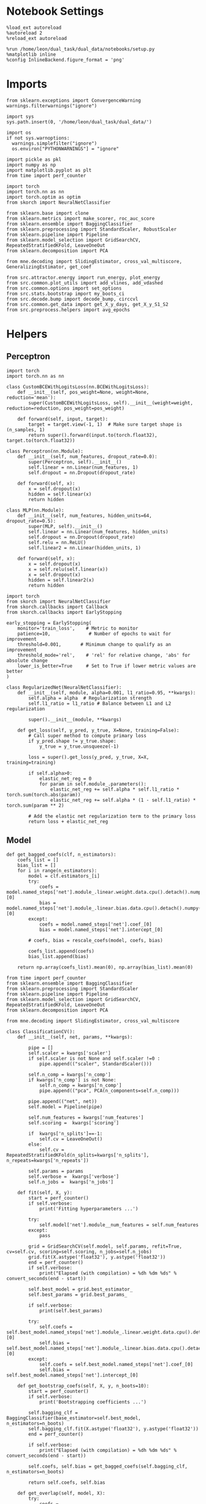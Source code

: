 #+STARTUP: fold
#+PROPERTY: header-args:ipython :results both :exports both :async yes :session landscape :kernel dual_data :exports results :output-dir ./figures/landscape :file (lc/org-babel-tangle-figure-filename)

* Notebook Settings

#+begin_src ipython
%load_ext autoreload
%autoreload 2
%reload_ext autoreload

%run /home/leon/dual_task/dual_data/notebooks/setup.py
%matplotlib inline
%config InlineBackend.figure_format = 'png'
#+end_src

#+RESULTS:
:RESULTS:
: The autoreload extension is already loaded. To reload it, use:
:   %reload_ext autoreload
: Python exe
: /home/leon/mambaforge/envs/dual_data/bin/python
: <Figure size 700x432.624 with 0 Axes>
:END:

* Imports

#+begin_src ipython
  from sklearn.exceptions import ConvergenceWarning
  warnings.filterwarnings("ignore")

  import sys
  sys.path.insert(0, '/home/leon/dual_task/dual_data/')

  import os
  if not sys.warnoptions:
    warnings.simplefilter("ignore")
    os.environ["PYTHONWARNINGS"] = "ignore"

  import pickle as pkl
  import numpy as np
  import matplotlib.pyplot as plt
  from time import perf_counter

  import torch
  import torch.nn as nn
  import torch.optim as optim
  from skorch import NeuralNetClassifier

  from sklearn.base import clone
  from sklearn.metrics import make_scorer, roc_auc_score
  from sklearn.ensemble import BaggingClassifier
  from sklearn.preprocessing import StandardScaler, RobustScaler
  from sklearn.pipeline import Pipeline
  from sklearn.model_selection import GridSearchCV, RepeatedStratifiedKFold, LeaveOneOut
  from sklearn.decomposition import PCA

  from mne.decoding import SlidingEstimator, cross_val_multiscore, GeneralizingEstimator, get_coef

  from src.attractor.energy import run_energy, plot_energy
  from src.common.plot_utils import add_vlines, add_vdashed
  from src.common.options import set_options
  from src.stats.bootstrap import my_boots_ci
  from src.decode.bump import decode_bump, circcvl
  from src.common.get_data import get_X_y_days, get_X_y_S1_S2
  from src.preprocess.helpers import avg_epochs
#+end_src

#+RESULTS:

* Helpers
** Perceptron

#+begin_src ipython :tangle ../src/torch/percetron.py
  import torch
  import torch.nn as nn

  class CustomBCEWithLogitsLoss(nn.BCEWithLogitsLoss):
      def __init__(self, pos_weight=None, weight=None, reduction='mean'):
          super(CustomBCEWithLogitsLoss, self).__init__(weight=weight, reduction=reduction, pos_weight=pos_weight)

      def forward(self, input, target):
          target = target.view(-1, 1)  # Make sure target shape is (n_samples, 1)
          return super().forward(input.to(torch.float32), target.to(torch.float32))
#+end_src

#+RESULTS:

#+RESULTS:

#+begin_src ipython :tangle ../src/torch/perceptron.py
  class Perceptron(nn.Module):
      def __init__(self, num_features, dropout_rate=0.0):
          super(Perceptron, self).__init__()
          self.linear = nn.Linear(num_features, 1)
          self.dropout = nn.Dropout(dropout_rate)

      def forward(self, x):
          x = self.dropout(x)
          hidden = self.linear(x)
          return hidden
#+end_src

#+RESULTS:

#+begin_src ipython :tangle ../src/torch/perceptron.py
  class MLP(nn.Module):
      def __init__(self, num_features, hidden_units=64, dropout_rate=0.5):
          super(MLP, self).__init__()
          self.linear = nn.Linear(num_features, hidden_units)
          self.dropout = nn.Dropout(dropout_rate)
          self.relu = nn.ReLU()
          self.linear2 = nn.Linear(hidden_units, 1)

      def forward(self, x):
          x = self.dropout(x)
          x = self.relu(self.linear(x))
          x = self.dropout(x)
          hidden = self.linear2(x)
          return hidden
#+end_src

#+RESULTS:

#+begin_src ipython :tangle ../src/torch/skorch.py
  import torch
  from skorch import NeuralNetClassifier
  from skorch.callbacks import Callback
  from skorch.callbacks import EarlyStopping

  early_stopping = EarlyStopping(
      monitor='train_loss',    # Metric to monitor
      patience=10,              # Number of epochs to wait for improvement
      threshold=0.001,       # Minimum change to qualify as an improvement
      threshold_mode='rel',    # 'rel' for relative change, 'abs' for absolute change
      lower_is_better=True     # Set to True if lower metric values are better
  )

  class RegularizedNet(NeuralNetClassifier):
      def __init__(self, module, alpha=0.001, l1_ratio=0.95, **kwargs):
          self.alpha = alpha  # Regularization strength
          self.l1_ratio = l1_ratio # Balance between L1 and L2 regularization

          super().__init__(module, **kwargs)

      def get_loss(self, y_pred, y_true, X=None, training=False):
          # Call super method to compute primary loss
          if y_pred.shape != y_true.shape:
              y_true = y_true.unsqueeze(-1)

          loss = super().get_loss(y_pred, y_true, X=X, training=training)

          if self.alpha>0:
              elastic_net_reg = 0
              for param in self.module_.parameters():
                  elastic_net_reg += self.alpha * self.l1_ratio * torch.sum(torch.abs(param))
                  elastic_net_reg += self.alpha * (1 - self.l1_ratio) * torch.sum(param ** 2)

          # Add the elastic net regularization term to the primary loss
          return loss + elastic_net_reg
#+end_src

#+RESULTS:

** Model
#+begin_src ipython
  def get_bagged_coefs(clf, n_estimators):
      coefs_list = []
      bias_list = []
      for i in range(n_estimators):
          model = clf.estimators_[i]
          try:
              coefs = model.named_steps['net'].module_.linear.weight.data.cpu().detach().numpy()[0]
              bias = model.named_steps['net'].module_.linear.bias.data.cpu().detach().numpy()[0]
          except:
              coefs = model.named_steps['net'].coef_[0]
              bias = model.named_steps['net'].intercept_[0]

          # coefs, bias = rescale_coefs(model, coefs, bias)

          coefs_list.append(coefs)
          bias_list.append(bias)

      return np.array(coefs_list).mean(0), np.array(bias_list).mean(0)
#+end_src

#+RESULTS:

#+begin_src ipython :tangle ../src/torch/classificationCV.py
    from time import perf_counter
    from sklearn.ensemble import BaggingClassifier
    from sklearn.preprocessing import StandardScaler
    from sklearn.pipeline import Pipeline
    from sklearn.model_selection import GridSearchCV, RepeatedStratifiedKFold, LeaveOneOut
    from sklearn.decomposition import PCA

    from mne.decoding import SlidingEstimator, cross_val_multiscore

    class ClassificationCV():
        def __init__(self, net, params, **kwargs):

            pipe = []
            self.scaler = kwargs['scaler']
            if self.scaler is not None and self.scaler !=0 :
                pipe.append(("scaler", StandardScaler()))

            self.n_comp = kwargs['n_comp']
            if kwargs['n_comp'] is not None:
                self.n_comp = kwargs['n_comp']
                pipe.append(("pca", PCA(n_components=self.n_comp)))

            pipe.append(("net", net))
            self.model = Pipeline(pipe)

            self.num_features = kwargs['num_features']
            self.scoring =  kwargs['scoring']

            if  kwargs['n_splits']==-1:
                self.cv = LeaveOneOut()
            else:
                self.cv = RepeatedStratifiedKFold(n_splits=kwargs['n_splits'], n_repeats=kwargs['n_repeats'])

            self.params = params
            self.verbose =  kwargs['verbose']
            self.n_jobs =  kwargs['n_jobs']

        def fit(self, X, y):
            start = perf_counter()
            if self.verbose:
                print('Fitting hyperparameters ...')

            try:
                self.model['net'].module__num_features = self.num_features
            except:
                pass

            grid = GridSearchCV(self.model, self.params, refit=True, cv=self.cv, scoring=self.scoring, n_jobs=self.n_jobs)
            grid.fit(X.astype('float32'), y.astype('float32'))
            end = perf_counter()
            if self.verbose:
                print("Elapsed (with compilation) = %dh %dm %ds" % convert_seconds(end - start))

            self.best_model = grid.best_estimator_
            self.best_params = grid.best_params_

            if self.verbose:
                print(self.best_params)

            try:
                self.coefs = self.best_model.named_steps['net'].module_.linear.weight.data.cpu().detach().numpy()[0]
                self.bias = self.best_model.named_steps['net'].module_.linear.bias.data.cpu().detach().numpy()[0]
            except:
                self.coefs = self.best_model.named_steps['net'].coef_[0]
                self.bias = self.best_model.named_steps['net'].intercept_[0]

        def get_bootstrap_coefs(self, X, y, n_boots=10):
            start = perf_counter()
            if self.verbose:
                print('Bootstrapping coefficients ...')

            self.bagging_clf = BaggingClassifier(base_estimator=self.best_model, n_estimators=n_boots)
            self.bagging_clf.fit(X.astype('float32'), y.astype('float32'))
            end = perf_counter()

            if self.verbose:
                print("Elapsed (with compilation) = %dh %dm %ds" % convert_seconds(end - start))

            self.coefs, self.bias = get_bagged_coefs(self.bagging_clf, n_estimators=n_boots)

            return self.coefs, self.bias

        def get_overlap(self, model, X):
            try:
                coefs = model.named_steps['net'].module_.linear.weight.data.cpu().detach().numpy()[0]
                bias = model.named_steps['net'].module_.linear.bias.data.cpu().detach().numpy()[0]
            except:
                coefs = model.named_steps['net'].coef_[0]
                bias = model.named_steps['net'].intercept_[0]

            if self.scaler is not None and self.scaler!=0:
                scaler = model.named_steps['scaler']
                for i in range(X.shape[-1]):
                    X[..., i] = scaler.transform(X[..., i])

            if self.n_comp is not None:
                pca = model.named_steps['pca']
                X_pca = np.zeros((X.shape[0], self.n_comp, X.shape[-1]))

                for i in range(X.shape[-1]):
                    X_pca[..., i] = pca.transform(X[..., i])

                self.overlaps = (np.swapaxes(X_pca, 1, -1) @ coefs + bias) / np.linalg.norm(coefs)
            else:
                self.overlaps = -(np.swapaxes(X, 1, -1) @ coefs + bias) / np.linalg.norm(coefs)

            return self.overlaps

        def get_bootstrap_overlaps(self, X):
            start = perf_counter()
            if self.verbose:
                print('Getting bootstrapped overlaps ...')

            X_copy = np.copy(X)
            overlaps_list = []
            n_boots = len(self.bagging_clf.estimators_)

            for i in range(n_boots):
                model = self.bagging_clf.estimators_[i]
                overlaps = self.get_overlap(model, X_copy)
                overlaps_list.append(overlaps)

            end = perf_counter()
            if self.verbose:
                print("Elapsed (with compilation) = %dh %dm %ds" % convert_seconds(end - start))

            return np.array(overlaps_list).mean(0)

        def get_cv_scores(self, X, y, scoring):
            start = perf_counter()
            if self.verbose:
                print('Computing cv scores ...')

            estimator = SlidingEstimator(clone(self.best_model), n_jobs=1,
                                         scoring=scoring, verbose=False)

            self.scores = cross_val_multiscore(estimator, X.astype('float32'), y.astype('float32'),
                                               cv=self.cv, n_jobs=-1, verbose=False)
            end = perf_counter()
            if self.verbose:
                print("Elapsed (with compilation) = %dh %dm %ds" % convert_seconds(end - start))

            return self.scores
#+end_src

#+RESULTS:


  #+begin_src ipython :tangle ../src/torch/main.py
      from src.common.get_data import get_X_y_days, get_X_y_S1_S2
      from src.preprocess.helpers import avg_epochs

      def get_classification(model, RETURN='overlaps', **options):
              start = perf_counter()

              dum = 0
              if options['features'] == 'distractor':
                      if options['task'] != 'Dual':
                              task = options['task']
                              options['task'] = 'Dual'
                              dum = 1

              X_days, y_days = get_X_y_days(**options)
              X, y = get_X_y_S1_S2(X_days, y_days, **options)
              y[y==-1] = 0
              if options['verbose']:
                  print('X', X.shape, 'y', y.shape)

              X_avg = avg_epochs(X, **options).astype('float32')
              if dum:
                      options['features'] = 'sample'
                      options['task'] = task
                      X, _ = get_X_y_S1_S2(X_days, y_days, **options)

              index = mice.index(options['mouse'])
              model.num_features = N_NEURONS[index]

              if options['class_weight']:
                      pos_weight = torch.tensor(np.sum(y==0) / np.sum(y==1), device=DEVICE).to(torch.float32)
                      print('imbalance', pos_weight)
                      model.criterion__pos_weight = pos_weight

              model.fit(X_avg, y)

              if 'scores' in RETURN:
                  scores = model.get_cv_scores(X, y, options['scoring'])
                  end = perf_counter()
                  print("Elapsed (with compilation) = %dh %dm %ds" % convert_seconds(end - start))
                  return scores
              if 'overlaps' in RETURN:
                  if options['n_boots']>1:
                          coefs, bias = model.get_bootstrap_coefs(X_avg, y, n_boots=options['n_boots'])
                          overlaps = model.get_bootstrap_overlaps(X)
                  else:
                          coefs = model.coefs
                          bias = model.bias
                          overlaps = model.get_overlap(model, X)

                  end = perf_counter()
                  print("Elapsed (with compilation) = %dh %dm %ds" % convert_seconds(end - start))
                  return overlaps
              if 'coefs' in RETURN:
                  if options['n_boots']>1:
                          coefs, bias = model.get_bootstrap_coefs(X_avg, y, n_boots=options['n_boots'])
                  else:
                          coefs = model.coefs
                          bias = model.bias
                  end = perf_counter()
                  print("Elapsed (with compilation) = %dh %dm %ds" % convert_seconds(end - start))
                  return coefs, bias
#+end_src

#+RESULTS:

** Other

#+begin_src ipython :tangle ../src/torch/utils.py
  import numpy as np

  def safe_roc_auc_score(y_true, y_score):
      y_true = np.asarray(y_true)
      if len(np.unique(y_true)) == 1:
          return np.nan  # return np.nan where the score cannot be calculated
      return roc_auc_score(y_true, y_score)
#+end_src

#+RESULTS:

#+begin_src ipython :tangle ../src/torch/utils.py
  def rescale_coefs(model, coefs, bias):

          try:
                  means = model.named_steps["scaler"].mean_
                  scales = model.named_steps["scaler"].scale_

                  # Rescale the coefficients
                  rescaled_coefs = np.true_divide(coefs, scales)

                  # Adjust the intercept
                  rescaled_bias = bias - np.sum(rescaled_coefs * means)

                  return rescaled_coefs, rescaled_bias
          except:
                  return coefs, bias

#+end_src

#+RESULTS:

#+begin_src ipython :tangle ../src/torch/utils.py
  from scipy.stats import bootstrap

  def get_bootstrap_ci(data, statistic=np.mean, confidence_level=0.95, n_resamples=1000, random_state=None):
      result = bootstrap((data,), statistic)
      ci_lower, ci_upper = result.confidence_interval
      return np.array([ci_lower, ci_upper])
#+end_src

#+RESULTS:

#+begin_src ipython :tangle ../src/torch/utils.py
  def convert_seconds(seconds):
      h = seconds // 3600
      m = (seconds % 3600) // 60
      s = seconds % 60
      return h, m, s
#+end_src

#+RESULTS:

#+begin_src ipython :tangle ../src/torch/utils.py
  import pickle as pkl

  def pkl_save(obj, name, path="."):
      pkl.dump(obj, open(path + "/" + name + ".pkl", "wb"))


  def pkl_load(name, path="."):
      return pkl.load(open(path + "/" + name, "rb"))

#+end_src

#+RESULTS:

** Plots
#+begin_src ipython
  def get_theta(a, b, GM=0, IF_NORM=0):

      u, v = a, b

      if GM:
          v = b - np.dot(b, a) / np.dot(a, a) * a

      if IF_NORM:
          u = a / np.linalg.norm(a)
          v = b / np.linalg.norm(b)

      return np.arctan2(v, u) % (2.0 * np.pi)
#+end_src

#+RESULTS:


#+begin_src ipython
  def get_energy(X, y, task, num_bins, bins, window, IF_BOOT=0, IF_NORM=0, IF_HMM=0, n_iter=10):
    ci_ = None
    energy_ = run_energy(X, num_bins, bins, task, window, VERBOSE=0, IF_HMM=IF_HMM, n_iter=n_iter)
    if IF_BOOT:
        _, ci_ = my_boots_ci(X, lambda x: run_energy(x, num_bins, bins, task, window, IF_HMM=IF_HMM, n_iter=n_iter), n_samples=1000)
    if ci_ is not None:
      ci_ = ci_ / 2.0
    return energy_, ci_
#+end_src

#+RESULTS:

#+begin_src ipython
  def plot_theta_energy(theta, energy, ci=None, window=.9, ax=None, SMOOTH=0, color='r'):
      if ax is None:
          fig, ax = plt.subplots()

      theta = np.linspace(0, 360, energy.shape[0], endpoint=False)
      energy = energy[1:]
      theta = theta[1:]

      windowSize = int(window * energy.shape[0])
      if SMOOTH:
          # window = np.ones(windowSize) / windowSize
          # energy = np.convolve(energy, window, mode='same')
          # theta = circcvl(theta, windowSize=windowSize)
          energy = circcvl(energy, windowSize=windowSize)

      ax.plot(theta, energy * 100, lw=4, color=color)

      if ci is not None:
          ax.fill_between(
              theta,
              (energy - ci[:, 0]) * 100,
              (energy + ci[:, 1]) * 100,
              alpha=0.1, color=color
          )

      ax.set_ylabel('Energy')
      ax.set_xlabel('Pref. Location (°)')
      ax.set_xticks([0, 90, 180, 270, 360])
#+end_src

#+RESULTS:

#+begin_src ipython
  import numpy as np

  def circcvl(signal, windowSize=10, axis=-1):
      signal_copy = signal.copy()

      if axis != -1 and signal.ndim != 1:
          signal_copy = np.swapaxes(signal_copy, axis, -1)

      # Save the nan positions before replacing them
      nan_mask = np.isnan(signal_copy)
      signal_copy[nan_mask] = np.interp(np.flatnonzero(nan_mask),
                                        np.flatnonzero(~nan_mask),
                                        signal_copy[~nan_mask])

      # Ensure the window size is odd for a centered kernel
      if windowSize % 2 == 0:
          windowSize += 1

      # Create a centered averaging kernel
      kernel = np.ones(windowSize) / windowSize

      # Apply convolution along the last axis or specified axis
      smooth_signal = np.apply_along_axis(lambda m: np.convolve(m, kernel, mode='same'), axis=-1, arr=signal_copy)

      # Substitute the original nan positions back into the result
      smooth_signal[nan_mask] = np.nan

      if axis != -1 and signal.ndim != 1:
          smooth_signal = np.swapaxes(smooth_signal, axis, -1)

      return smooth_signal
#+end_src

#+RESULTS:

#+begin_src ipython
  import numpy as np
  from scipy.optimize import differential_evolution
  from scipy.interpolate import interp1d
  import matplotlib.pyplot as plt

  def get_distance(x, y):
      distance = abs(x - y)
      if distance>180:
          distance -= 360
          distance *= -1
      return distance

  def find_multiple_minima_from_values(x_vals, y_vals, num_minima=2, num_runs=50, tol=0.05, popsize=50, maxiter=10000, min_distance=0.1, ax=None):
      # Interpolate the energy landscape
      energy_function = interp1d(x_vals, y_vals, kind='cubic', fill_value="extrapolate")

      # Define the bounds for the differential evolution
      bounds = [(x_vals.min(), x_vals.max())]

      results = []

      for _ in range(num_runs):
          result = differential_evolution(energy_function, bounds, strategy='best1bin',
                                          maxiter=maxiter, popsize=popsize, tol=0.01,
                                          seed=np.random.randint(0, 10000))
          results.append((result.x[0], result.fun))

      # Filter unique minima within a tolerance and minimum distance
      unique_minima = []
      for x_val, energy in results:

          if not any(np.isclose(x_val, um[0], atol=tol) or get_distance(x_val, um[0]) < min_distance for um in unique_minima):
              unique_minima.append([x_val, energy])

      # Ensure we only return the requested number of unique minima
      unique_minima = sorted(unique_minima, key=lambda x: x[1])[:num_minima]

      if ax is None:
          fig, ax = plt.subplots()
      # Plot the function
      x = np.linspace(x_vals.min(), x_vals.max(), 400)
      y = [energy_function(xi) for xi in x]  # Without noise for plotting
      # ax.plot(x, y)

      for min_x, _ in unique_minima:
          ax.plot(min_x, energy_function(min_x), 'ro')  # Mark the minima points

      return unique_minima

  # Example usage
  # x_vals = np.linspace(-2, 2, 50)
  # y_vals = np.sin(np.pi * x_vals) * 2 + np.cos(2 * np.pi * x_vals) * 2 + 0.1 * x_vals * 2 + np.random.normal(0, 0.1, size=x_vals.shape)

  # find_multiple_minima_from_values(x_vals, y_vals, num_minima=4, num_runs=10, tol=0.05, popsize=15, maxiter=100, min_distance=0.1)
#+end_src

#+RESULTS:

* Parameters

#+begin_src ipython
    DEVICE = 'cuda:0'
    mice = ['ChRM04','JawsM15', 'JawsM18', 'ACCM03', 'ACCM04']
    N_NEURONS = [668, 693, 444, 361, 113]

    tasks = ['DPA', 'DualGo', 'DualNoGo']

    kwargs = {
        'mouse': 'JawsM15',
        'trials': '', 'reload': 0, 'data_type': 'dF',
        'preprocess': True, 'scaler_BL': 'robust',
        'avg_noise':True, 'unit_var_BL': False,
        'random_state': None, 'T_WINDOW': 0.0,
        'l1_ratio': 0.95,
        'n_comp': None, 'scaler': None,
        'bootstrap': 1, 'n_boots': 1024,
        'n_splits': 5, 'n_repeats': 32,
        'class_weight': 1
    }

    options = set_options(**kwargs)
    days = np.arange(1, options['n_days']+1)
    days = ['first', 'last']

    safe_roc_auc = make_scorer(safe_roc_auc_score, needs_proba=True)
    options['scoring'] = safe_roc_auc
    options['n_jobs'] = 30
#+end_src

#+RESULTS:

* Decoding vs days

#+begin_src ipython
    net = RegularizedNet(
        module=Perceptron,
        module__num_features=693,
        module__dropout_rate=0.0,
        alpha=0.01,
        l1_ratio=options['l1_ratio'],
        criterion=CustomBCEWithLogitsLoss,
        criterion__pos_weight=torch.tensor(1.0, device=DEVICE).to(torch.float32),
        optimizer=optim.Adam,
        optimizer__lr=0.1,
        max_epochs=1000,
        callbacks=[early_stopping],
        train_split=None,
        iterator_train__shuffle=False,  # Ensure the data is shuffled each epoch
        verbose=0,
        device= DEVICE if torch.cuda.is_available() else 'cpu',  # Assuming you might want to use CUDA
        compile=True,
        warm_start=True,
    )

    params = { 'net__alpha': np.logspace(-4, 4, 10),
               # 'net__l1_ratio': np.linspace(0, 1, 10),
               # 'net__module__dropout_rate': np.linspace(0, 1, 10),
              }

    options['verbose'] = 0
    model = ClassificationCV(net, params, **options)
    options['verbose'] = 1
  #+end_src

#+RESULTS:

#+begin_src ipython
    from sklearn.linear_model import LogisticRegression
    net = LogisticRegression(penalty='l1', solver='liblinear', class_weight='balanced', n_jobs=None)
    # net = LogisticRegression(penalty='elasticnet', solver='saga', class_weight='balanced', n_jobs=None, l1_ratio=0.95, max_iter=100, tol=.001)

    params = {'net__C': np.logspace(-4, 4, 10)}

    options['n_jobs'] = -1
    options['verbose'] = 0
    model = ClassificationCV(net, params, **options)
    options['verbose'] = 1

#+end_src

#+RESULTS:

#+begin_src ipython
    coefs_sample = []
    coefs_dist = []
    coefs_choice = []

    bias_sample = []
    bias_dist = []
    bias_choice = []

    theta_day = []
    index_day = []

    for day in days:
        options['day'] = day

        options['class_weight'] = 0
        options['task'] = 'all'
        options['features'] = 'sample'
        options['epochs'] = ['ED']
        coefs, bias = get_classification(model, RETURN='coefs', **options)

        coefs_sample.append(coefs)
        bias_sample.append(bias)

        options['task'] = 'Dual'
        options['features'] = 'distractor'
        options['epochs'] = ['MD']
        coefs, bias = get_classification(model, RETURN='coefs', **options)

        coefs_dist.append(coefs)
        bias_dist.append(bias)

        # options['class_weight'] = 1
        # options['task'] = 'all'
        # options['features'] = 'choice'
        # options['epochs'] = ['CHOICE']
        # coefs, bias = get_classification(model, RETURN='coefs', **options)

        # # coefs_choice.append(coefs)
        # bias_choice.append(bias)

        theta = get_theta(-coefs_sample[-1], -coefs_dist[-1], IF_NORM=0, GM=0)
        theta_day.append(theta)
        index_day.append(theta.argsort())

    coefs_save = np.stack((coefs_sample, coefs_dist))
    print(coefs_save.shape)
    pkl_save(coefs_sample, '%s_coefs_%.2f_l1_ratio%s' % (options['mouse'], options['l1_ratio'], options['fname']), path="../data/%s/" % options['mouse'])
    #+end_src

#+RESULTS:
#+begin_example
Loading files from /home/leon/dual_task/dual_data/data/JawsM15
PREPROCESSING: SCALER robust AVG MEAN False AVG NOISE True UNIT VAR False
DATA: FEATURES sample TASK all TRIALS  DAYS first LASER 0
multiple days 0 2 2
X (192, 693, 84) y (192,)
Elapsed (with compilation) = 0h 0m 12s
Loading files from /home/leon/dual_task/dual_data/data/JawsM15
PREPROCESSING: SCALER robust AVG MEAN False AVG NOISE True UNIT VAR False
DATA: FEATURES distractor TASK Dual TRIALS  DAYS first LASER 0
multiple days 0 2 2
X (128, 693, 84) y (128,)
Elapsed (with compilation) = 0h 0m 12s
Loading files from /home/leon/dual_task/dual_data/data/JawsM15
PREPROCESSING: SCALER robust AVG MEAN False AVG NOISE True UNIT VAR False
DATA: FEATURES sample TASK all TRIALS  DAYS middle LASER 0
multiple days 0 2 2
X (192, 693, 84) y (192,)
Elapsed (with compilation) = 0h 0m 16s
Loading files from /home/leon/dual_task/dual_data/data/JawsM15
PREPROCESSING: SCALER robust AVG MEAN False AVG NOISE True UNIT VAR False
DATA: FEATURES distractor TASK Dual TRIALS  DAYS middle LASER 0
multiple days 0 2 2
X (128, 693, 84) y (128,)
Elapsed (with compilation) = 0h 0m 12s
Loading files from /home/leon/dual_task/dual_data/data/JawsM15
PREPROCESSING: SCALER robust AVG MEAN False AVG NOISE True UNIT VAR False
DATA: FEATURES sample TASK all TRIALS  DAYS last LASER 0
multiple days 0 2 2
X (192, 693, 84) y (192,)
Elapsed (with compilation) = 0h 0m 16s
Loading files from /home/leon/dual_task/dual_data/data/JawsM15
PREPROCESSING: SCALER robust AVG MEAN False AVG NOISE True UNIT VAR False
DATA: FEATURES distractor TASK Dual TRIALS  DAYS last LASER 0
multiple days 0 2 2
X (128, 693, 84) y (128,)
Elapsed (with compilation) = 0h 0m 13s
(2, 3, 693)
#+end_example

* Landscape vs days
** Reload data

#+begin_src ipython
  options['features'] = 'sample'
  options['trials'] = ''
  options['reload'] = 0

  X_list = []
  y_list = []
  tasks = ["DPA", "DualGo", "DualNoGo"]

  for i, day in enumerate(days):
      X_dum = []
      y_dum = []
      options['day'] = day
      for task in tasks:
          options['task'] = task
          X_days, y_days = get_X_y_days(**options)
          X_data, y_data = get_X_y_S1_S2(X_days, y_days, **options)
          y_data[y_data==-1] = 0
          print(X_data.shape)
          X_dum.append(X_data[..., index_day[i], :])
          y_dum.append(y_data)

      X_list.append(X_dum)
      y_list.append(y_dum)

  try:
      X_list = np.array(X_list)
      y_list = np.array(y_list)

      print(X_list.shape, y_list.shape)
  except:
      pass
      #+end_src

#+RESULTS:
#+begin_example
Loading files from /home/leon/dual_task/dual_data/data/JawsM15
PREPROCESSING: SCALER robust AVG MEAN False AVG NOISE True UNIT VAR False
DATA: FEATURES sample TASK DPA TRIALS  DAYS first LASER 0
multiple days 0 2 2
(64, 693, 84)
Loading files from /home/leon/dual_task/dual_data/data/JawsM15
PREPROCESSING: SCALER robust AVG MEAN False AVG NOISE True UNIT VAR False
DATA: FEATURES sample TASK DualGo TRIALS  DAYS first LASER 0
multiple days 0 2 2
(64, 693, 84)
Loading files from /home/leon/dual_task/dual_data/data/JawsM15
PREPROCESSING: SCALER robust AVG MEAN False AVG NOISE True UNIT VAR False
DATA: FEATURES sample TASK DualNoGo TRIALS  DAYS first LASER 0
multiple days 0 2 2
(64, 693, 84)
Loading files from /home/leon/dual_task/dual_data/data/JawsM15
PREPROCESSING: SCALER robust AVG MEAN False AVG NOISE True UNIT VAR False
DATA: FEATURES sample TASK DPA TRIALS  DAYS middle LASER 0
multiple days 0 2 2
(64, 693, 84)
Loading files from /home/leon/dual_task/dual_data/data/JawsM15
PREPROCESSING: SCALER robust AVG MEAN False AVG NOISE True UNIT VAR False
DATA: FEATURES sample TASK DualGo TRIALS  DAYS middle LASER 0
multiple days 0 2 2
(64, 693, 84)
Loading files from /home/leon/dual_task/dual_data/data/JawsM15
PREPROCESSING: SCALER robust AVG MEAN False AVG NOISE True UNIT VAR False
DATA: FEATURES sample TASK DualNoGo TRIALS  DAYS middle LASER 0
multiple days 0 2 2
(64, 693, 84)
Loading files from /home/leon/dual_task/dual_data/data/JawsM15
PREPROCESSING: SCALER robust AVG MEAN False AVG NOISE True UNIT VAR False
DATA: FEATURES sample TASK DPA TRIALS  DAYS last LASER 0
multiple days 0 2 2
(64, 693, 84)
Loading files from /home/leon/dual_task/dual_data/data/JawsM15
PREPROCESSING: SCALER robust AVG MEAN False AVG NOISE True UNIT VAR False
DATA: FEATURES sample TASK DualGo TRIALS  DAYS last LASER 0
multiple days 0 2 2
(64, 693, 84)
Loading files from /home/leon/dual_task/dual_data/data/JawsM15
PREPROCESSING: SCALER robust AVG MEAN False AVG NOISE True UNIT VAR False
DATA: FEATURES sample TASK DualNoGo TRIALS  DAYS last LASER 0
multiple days 0 2 2
(64, 693, 84)
(3, 3, 64, 693, 84) (3, 3, 64)
#+end_example

** Energy

#+begin_src ipython
    opts = set_options(T_WINDOW=0.0)
    bins = None
    # bins = np.concatenate( (opts['bins_BL'], opts['bins_ED'], opts['bins_MD'], opts['bins_LD']))
    # bins = np.concatenate( (opts['bins_BL'], opts['bins_ED']))
    # bins = opts['bins_ED']
    # bins = np.concatenate( (opts['bins_BL'], opts['bins_STIM'], opts['bins_ED']))
    # bins = np.concatenate( (opts['bins_ED'], opts['bins_MD'], opts['bins_LD']))
    bins = opts['bins_PRE_DIST']
    # bins = opts['bins_DELAY']
#+end_src

#+RESULTS:

#+begin_src ipython
  task = 'all'
  kwargs['task'] = task

  num_bins = 96
  print('num_bins', num_bins)

  window = 0.1
  print('window', window)

  IF_HMM = 0
  n_iter = 100
  IF_BOOT=1
  IF_NORM=0
#+end_src

#+RESULTS:
: num_bins 96
: window 0.1

#+begin_src ipython
  print(np.array(X_list[0][0]).shape)
#+end_src

#+RESULTS:
: (64, 693, 84)

#+begin_src ipython
  energy_day = []
  ci_day = []

  for i, day in enumerate(days):
      X = np.array(X_list[i])
      energy, ci = get_energy(X, np.array(y_list[i]), task, num_bins, bins, window, IF_BOOT, IF_NORM, IF_HMM, n_iter)

      energy_day.append(energy)
      ci_day.append(ci)
#+end_src

#+RESULTS:
:RESULTS:
: bootstrap: 100% 1000/1000 [00:06<00:00, 166.02it/s]
:
: bootstrap: 100% 1000/1000 [00:05<00:00, 168.34it/s]
:
: bootstrap: 100% 1000/1000 [00:06<00:00, 162.71it/s]
:
:END:

#+begin_src ipython
  from scipy.signal import find_peaks
  import numpy as np

  def find_minima(energy, ax, color, window=0.1, prominence=1, distance=90, height=0.5):
      energy = energy[1:]
      windowSize = int(window * energy.shape[0])

      # Smooth the energy data
      # window = np.ones(windowSize) / windowSize
      # energy_smoothed = np.convolve(energy, window, mode='same')
      energy_smoothed = circcvl(energy, windowSize=windowSize)

      # Invert the energy to find minima as peaks
      inv_energy = np.max(energy_smoothed) - energy_smoothed
      # inv_energy = np.mean(energy_smoothed) - energy_smoothed

      # Find peaks with higher prominence for global minima identification
      peaks, properties = find_peaks(inv_energy, prominence=prominence, distance=distance, height=height)

      theta = np.linspace(0, 360, energy.shape[0], endpoint=False)
      minima_angles = theta[peaks]
      minima_energy = energy[peaks]

      # Filter out closely spaced minima based on the threshold
      filtered_minima_angles = []
      filtered_minima_energy = []

      for i in range(len(minima_angles)):
          if minima_energy[i]>0:
              filtered_minima_angles.append(minima_angles[i])
              filtered_minima_energy.append(0)

      print(filtered_minima_angles)
      # print(minima_energy)

      # Plot results
      ax.plot(filtered_minima_angles[:2], filtered_minima_energy[:2], 'o', color=color, ms=10)

      # if len(filtered_minima_angles) >= 2:
      #     angular_distances = np.abs(filtered_minima_angles[0] % 180 - filtered_minima_angles[1] % 180)
      #     print(f"The distance between the two main minima is {angular_distances} degrees.")
      # else:
      #     print("Less than two main minima found.")

      return filtered_minima_angles[:2], filtered_minima_energy[:2]
#+end_src

#+RESULTS:

#+begin_src ipython
  cmap = plt.get_cmap('Blues')
  colors = [cmap((i+1)/len(days)) for i in range(len(days))]
  window = .05

  min_angles, min_energies = [], []
  theta = np.linspace(0, 360, energy_day[0].shape[0]-1, endpoint=False)
  windowSize = int(window * energy_day[0].shape[0]-1)

  fig, ax = plt.subplots()
  for i, day in enumerate(days):
      plot_theta_energy(theta_day[i], energy_day[i], ci_day[i],
                        window=window, ax=ax, SMOOTH=1, color=colors[i])

      # min_angle, min_energy = find_minima(energy_day[i] * 100, window=window,
      #                                     prominence=.001,  ax=ax,  color=colors[i], distance=15, height=None)

      minima = find_multiple_minima_from_values(theta, circcvl(energy_day[i][1:]*100, windowSize), num_minima=2, num_runs=150, tol=.01, ax=ax, min_distance=60, popsize=1)

      try:
          min_angles.append([minima[0][0], minima[1][0]])
          min_energies.append([minima[0][1], minima[1][1]])
      except:
          pass

  fig.savefig('./figs/%s_landscape.svg' % options['mouse'], dpi=300)
#+end_src

#+RESULTS:
[[./figures/landscape/figure_29.png]]

#+begin_src ipython
  min_angles = np.array(min_angles).T
  print(np.round(min_angles))
#+end_src

#+RESULTS:
: [[355. 356. 341.]
:  [130. 183. 164.]]

#+begin_src ipython
  distance = np.abs(min_angles[0] - min_angles[1])
  print(distance)
  for i in range(distance.shape[0]):
      if distance[i]>180:
          distance[i] -= 360
          distance[i] *= -1

  print(np.round(distance))

  plt.plot(np.arange(1, len(days)+1), distance, '-o')
  # plt.ylim(0, 45)
  plt.xticks(np.arange(1, len(days)+1))
  # plt.yticks([0, 45, 90, 135, 180])
  plt.xlabel('Day')
  plt.ylabel('Distance')
  fig.savefig('%s_distance_landscape.svg' % options['mouse'], dpi=300)
  plt.show()
#+end_src

#+RESULTS:
:RESULTS:
: [224.38991413 172.71697019 177.504146  ]
: [136. 173. 178.]
[[./figures/landscape/figure_31.png]]
:END:

#+begin_src ipython

#+end_src

#+RESULTS:


#+begin_src ipython
      pkl_save(distance, '%s_distance_landscape' % options['mouse'], path="../data/%s/" % options['mouse'])
#+end_src

#+RESULTS:

